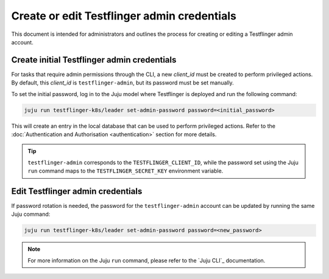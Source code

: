 Create or edit Testflinger admin credentials
============================================

This document is intended for administrators and outlines the process for creating or editing a Testflinger admin account.

Create initial Testflinger admin credentials
--------------------------------------------

For tasks that require admin permissions through the CLI, a new `client_id` must be created to perform privileged actions.
By default, this `client_id` is ``testflinger-admin``, but its password must be set manually.

To set the initial password, log in to the Juju model where Testflinger is deployed and run the following command:

.. code-block:: shell

    juju run testflinger-k8s/leader set-admin-password password=<initial_password>

This will create an entry in the local database that can be used to perform privileged actions.
Refer to the :doc:`Authentication and Authorisation <authentication>` section for more details.

.. tip::

    ``testflinger-admin`` corresponds to the ``TESTFLINGER_CLIENT_ID``, while the password set using the Juju ``run`` command
    maps to the ``TESTFLINGER_SECRET_KEY`` environment variable.

Edit Testflinger admin credentials
----------------------------------

If password rotation is needed, the password for the ``testflinger-admin`` account can be updated by running the same Juju command:

.. code-block:: shell

    juju run testflinger-k8s/leader set-admin-password password=<new_password>

.. note::

    For more information on the Juju ``run`` command, please refer to the `Juju CLI`_ documentation.
